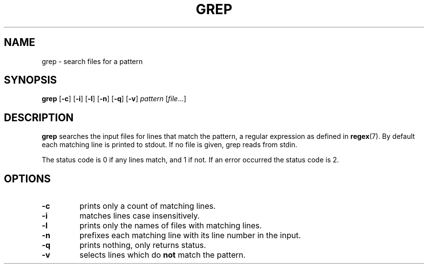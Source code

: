 .TH GREP 1 sbase\-VERSION
.SH NAME
grep \- search files for a pattern
.SH SYNOPSIS
.B grep
.RB [ \-c ]
.RB [ \-i ]
.RB [ \-l ]
.RB [ \-n ]
.RB [ \-q ]
.RB [ \-v ]
.I pattern
.RI [ file ...]
.SH DESCRIPTION
.B grep
searches the input files for lines that match the pattern, a regular expression as defined in
.BR regex (7).
By default each matching line is printed to stdout.  If no file is given, grep
reads from stdin.
.P
The status code is 0 if any lines match, and 1 if not.  If an error occurred the
status code is 2.
.SH OPTIONS
.TP
.B \-c
prints only a count of matching lines.
.TP
.B \-i
matches lines case insensitively.
.TP
.B \-l
prints only the names of files with matching lines.
.TP
.B \-n
prefixes each matching line with its line number in the input.
.TP
.B \-q
prints nothing, only returns status.
.TP
.B \-v
selects lines which do
.B not
match the pattern.
